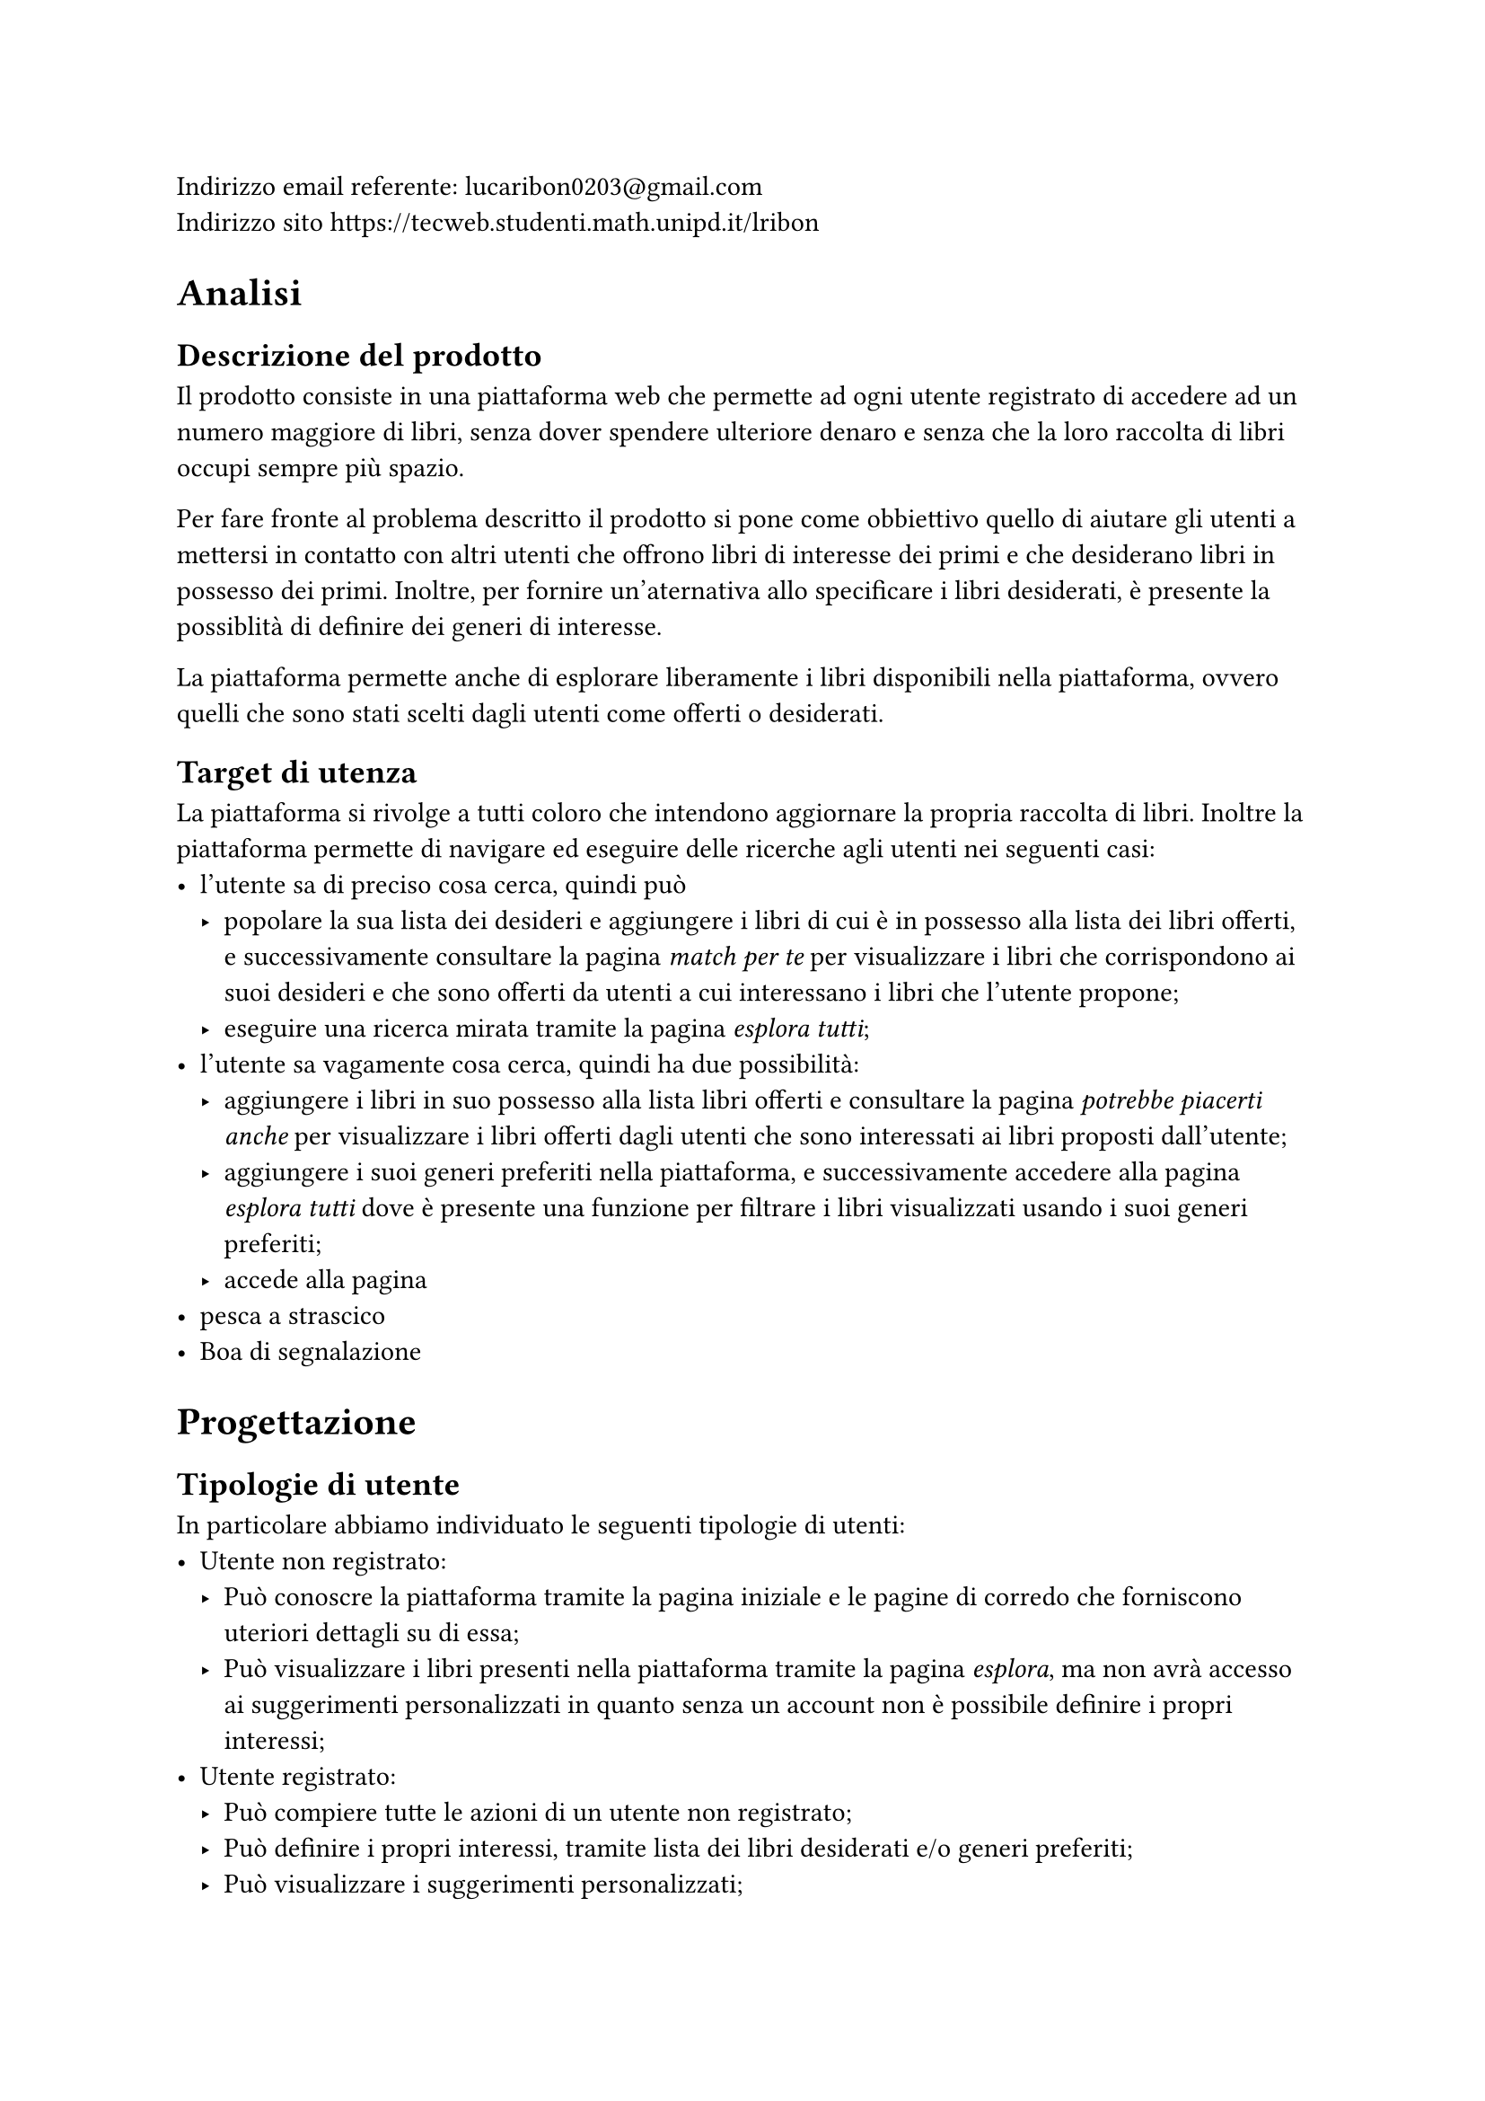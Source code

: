 Indirizzo email referente: #link("mailto:lucaribon0203@gmail.com") \
Indirizzo sito #link("https://tecweb.studenti.math.unipd.it/lribon")

= Analisi
== Descrizione del prodotto
Il prodotto consiste in una piattaforma web che permette ad ogni utente registrato di accedere ad un numero maggiore di libri, senza dover spendere ulteriore denaro e senza che la loro raccolta di libri occupi sempre più spazio.

Per fare fronte al problema descritto il prodotto si pone come obbiettivo quello di aiutare gli utenti a mettersi in contatto con altri utenti che offrono libri di interesse dei primi e che desiderano libri in possesso dei primi. Inoltre, per fornire un'aternativa allo specificare i libri desiderati, è presente la possiblità di definire dei generi di interesse.

La piattaforma permette anche di esplorare liberamente i libri disponibili nella piattaforma, ovvero quelli che sono stati scelti dagli utenti come offerti o desiderati.

== Target di utenza
La piattaforma si rivolge a tutti coloro che intendono aggiornare la propria raccolta di libri.
Inoltre la piattaforma permette di navigare ed eseguire delle ricerche agli utenti nei seguenti casi:
- l'utente sa di preciso cosa cerca, quindi può 
  - popolare la sua lista dei desideri e aggiungere i libri di cui è in possesso alla lista dei libri offerti, e successivamente consultare la pagina _match per te_ per visualizzare i libri che corrispondono ai suoi desideri e che sono offerti da utenti a cui interessano i libri che l'utente propone;
  - eseguire una ricerca mirata tramite la pagina _esplora tutti_;
- l'utente sa vagamente cosa cerca, quindi ha due possibilità:
  - aggiungere i libri in suo possesso alla lista libri offerti e consultare la pagina _potrebbe piacerti anche_ per visualizzare i libri offerti dagli utenti che sono interessati ai libri proposti dall'utente; 
  - aggiungere i suoi generi preferiti nella piattaforma, e successivamente accedere alla pagina _esplora tutti_ dove è presente una funzione per filtrare i libri visualizzati usando i suoi generi preferiti;
  - accede alla pagina
- pesca a strascico
- Boa di segnalazione

= Progettazione
== Tipologie di utente
In particolare abbiamo individuato le seguenti tipologie di utenti:
- Utente non registrato:
  - Può conoscre la piattaforma tramite la pagina iniziale e le pagine di corredo che forniscono uteriori dettagli su di essa;
  - Può visualizzare i libri presenti nella piattaforma tramite la pagina _esplora_, ma non avrà accesso ai suggerimenti personalizzati in quanto senza un account non è possibile definire i propri interessi;
- Utente registrato:
  - Può compiere tutte le azioni di un utente non registrato;
  - Può definire i propri interessi, tramite lista dei libri desiderati e/o generi preferiti;
  - Può visualizzare i suggerimenti personalizzati;
  - Può accedere alla funzionalità di scambio, sia come offerente che come richiedente;
  // TODO: confermare?
  - Può inserire delle recensioni sugli utenti in relazione ad uno scambio;
- Amministratore:
  - Può compiere tutte le azioni di un utente registrato;
  - Può visualizzare gli utenti registrati nella piattaforma;
  // TODO: confermare?
  - Può gestire gli scambi tra utenti della piattaforma;
